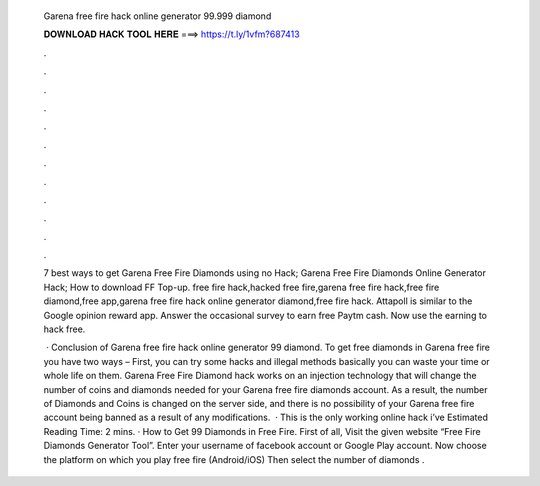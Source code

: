   Garena free fire hack online generator 99.999 diamond
  
  
  
  𝐃𝐎𝐖𝐍𝐋𝐎𝐀𝐃 𝐇𝐀𝐂𝐊 𝐓𝐎𝐎𝐋 𝐇𝐄𝐑𝐄 ===> https://t.ly/1vfm?687413
  
  
  
  .
  
  
  
  .
  
  
  
  .
  
  
  
  .
  
  
  
  .
  
  
  
  .
  
  
  
  .
  
  
  
  .
  
  
  
  .
  
  
  
  .
  
  
  
  .
  
  
  
  .
  
  7 best ways to get Garena Free Fire Diamonds using no Hack; Garena Free Fire Diamonds Online Generator Hack; How to download FF Top-up. free fire hack,hacked free fire,garena free fire hack,free fire diamond,free app,garena free fire hack online generator diamond,free fire hack. Attapoll is similar to the Google opinion reward app. Answer the occasional survey to earn free Paytm cash. Now use the earning to hack free.
  
   · Conclusion of Garena free fire hack online generator 99 diamond. To get free diamonds in Garena free fire you have two ways – First, you can try some hacks and illegal methods basically you can waste your time or whole life on them. Garena Free Fire Diamond hack works on an injection technology that will change the number of coins and diamonds needed for your Garena free fire diamonds account. As a result, the number of Diamonds and Coins is changed on the server side, and there is no possibility of your Garena free fire account being banned as a result of any modifications.  · This is the only working online hack i’ve Estimated Reading Time: 2 mins. · How to Get 99 Diamonds in Free Fire. First of all, Visit the given website “Free Fire Diamonds Generator Tool”. Enter your username of facebook account or Google Play account. Now choose the platform on which you play free fire (Android/iOS) Then select the number of diamonds .

